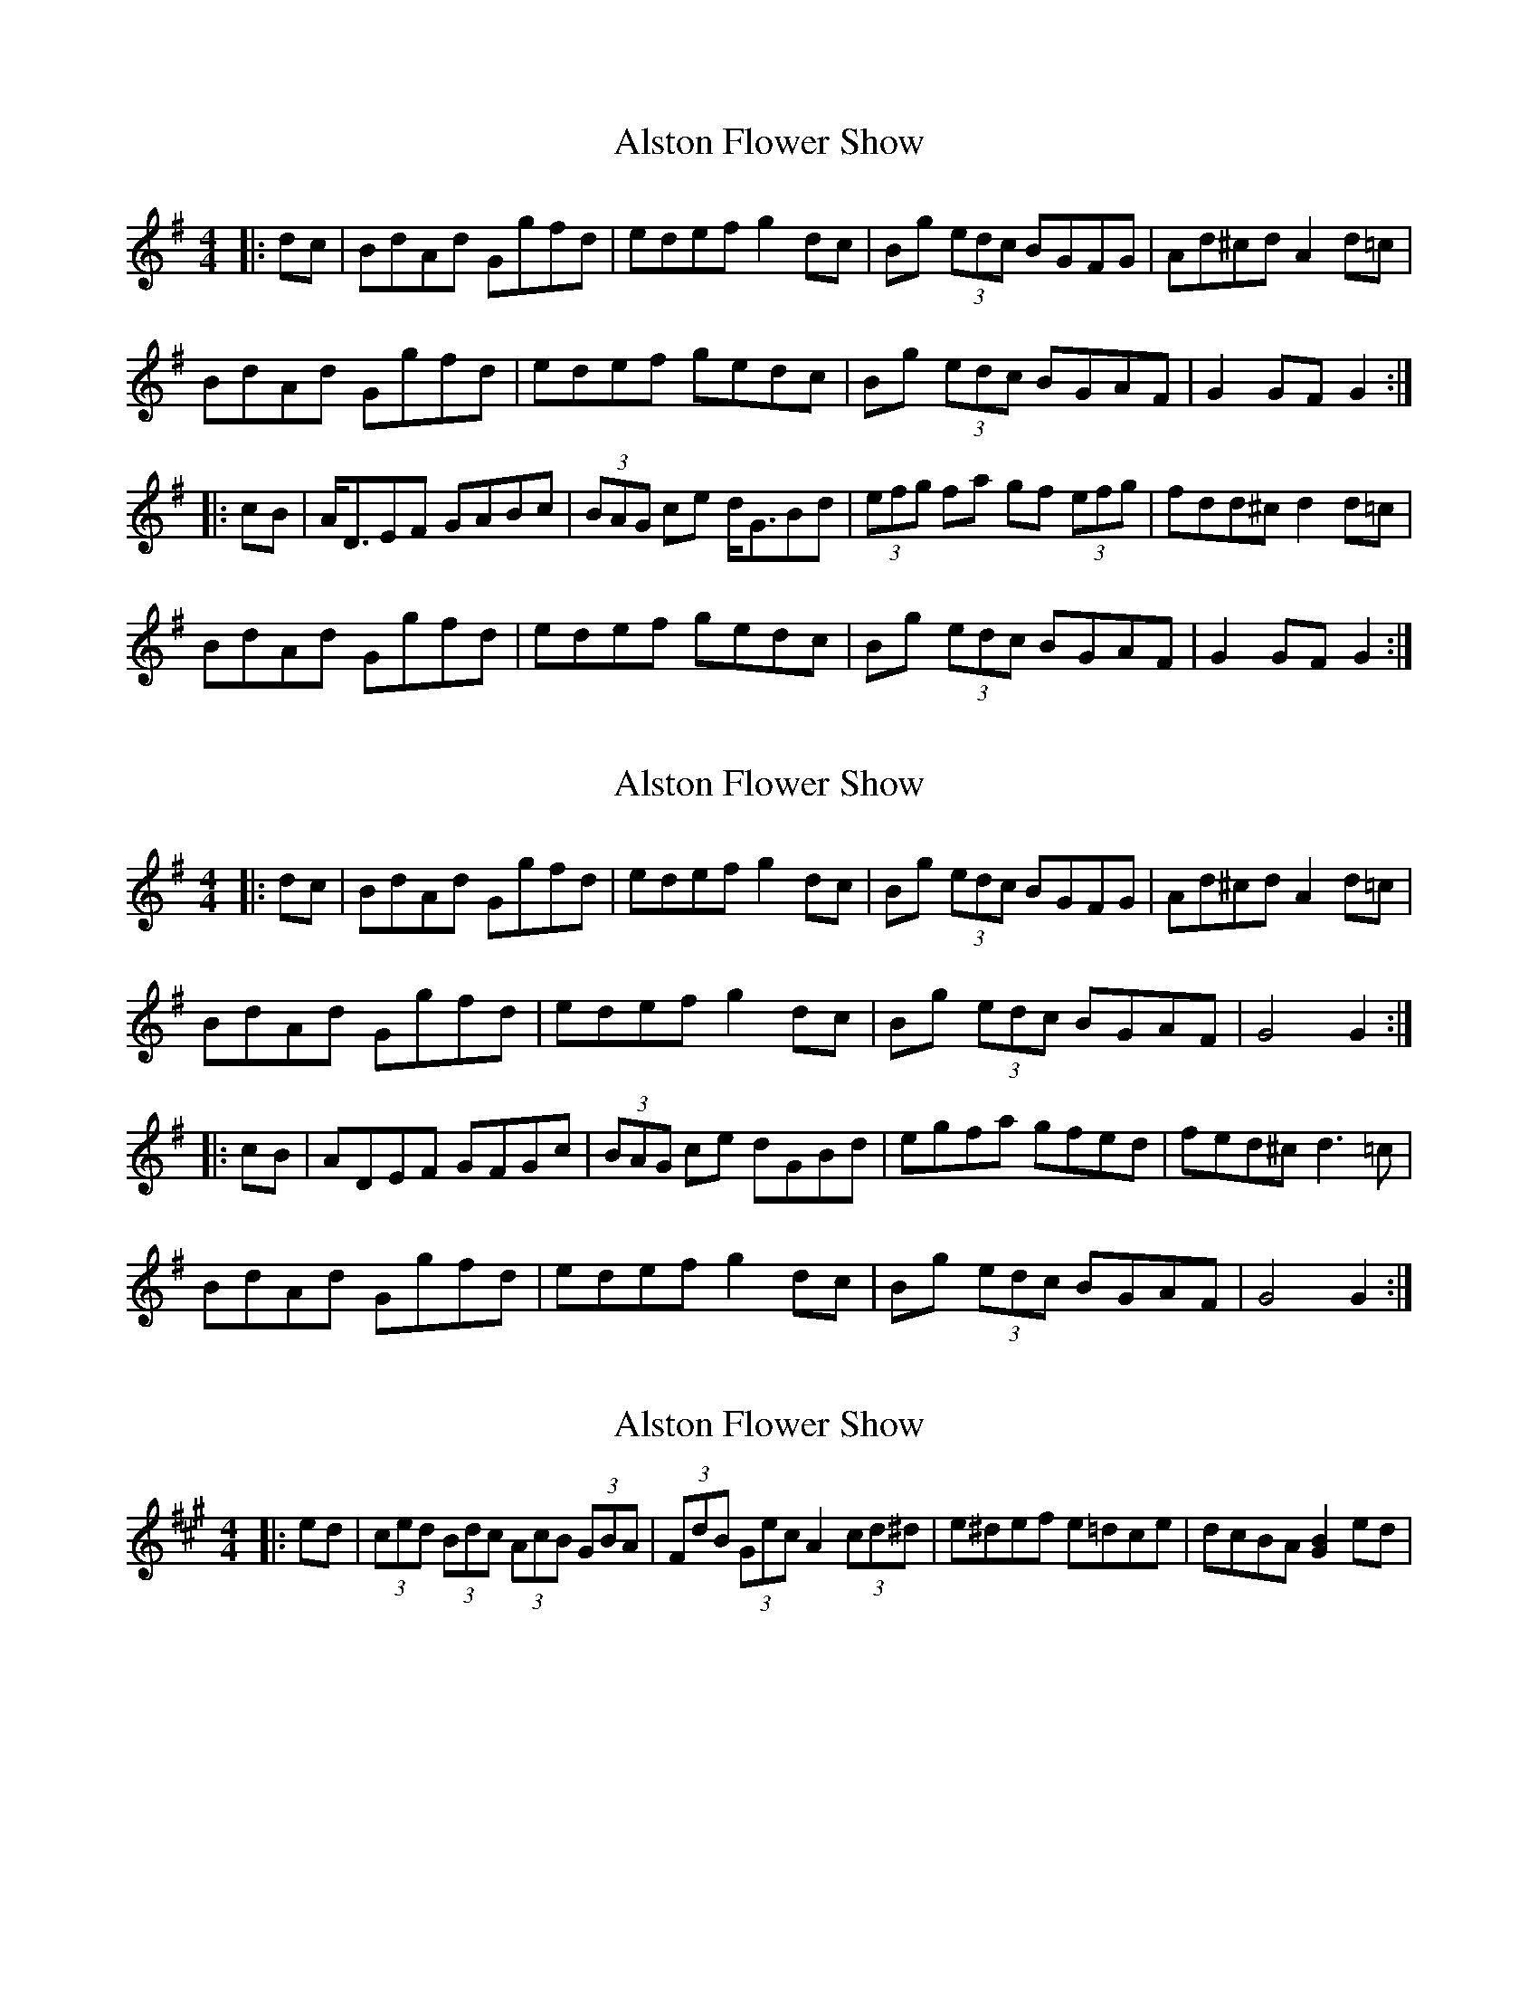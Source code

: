 X: 1
T: Alston Flower Show
Z: Dr. Dow
S: https://thesession.org/tunes/2755#setting2755
R: hornpipe
M: 4/4
L: 1/8
K: Gmaj
|:dc|BdAd Ggfd|edef g2dc|Bg (3edc BGFG|Ad^cd A2d=c|
BdAd Ggfd|edef gedc|Bg (3edc BGAF|G2GF G2:|
|:cB|A<DEF GABc|(3BAG ce d<GBd|(3efg fa gf (3efg|fdd^c d2d=c|
BdAd Ggfd|edef gedc|Bg (3edc BGAF|G2GF G2:|
X: 2
T: Alston Flower Show
Z: Dr. Dow
S: https://thesession.org/tunes/2755#setting15985
R: hornpipe
M: 4/4
L: 1/8
K: Gmaj
|:dc|BdAd Ggfd|edef g2dc|Bg (3edc BGFG|Ad^cd A2d=c|BdAd Ggfd|edef g2dc|Bg (3edc BGAF|G4 G2:||:cB|ADEF GFGc|(3BAG ce dGBd|egfa gfed|fed^c d3=c|BdAd Ggfd|edef g2dc|Bg (3edc BGAF|G4 G2:|
X: 3
T: Alston Flower Show
Z: ceolachan
S: https://thesession.org/tunes/2755#setting15986
R: hornpipe
M: 4/4
L: 1/8
K: Amaj
|: ed | (3ced (3Bdc (3AcB (3 GBA | (3FdB (3Gec A2 (3cd^d | e^def e=dce | dcBA [B2G2] ed | ~
